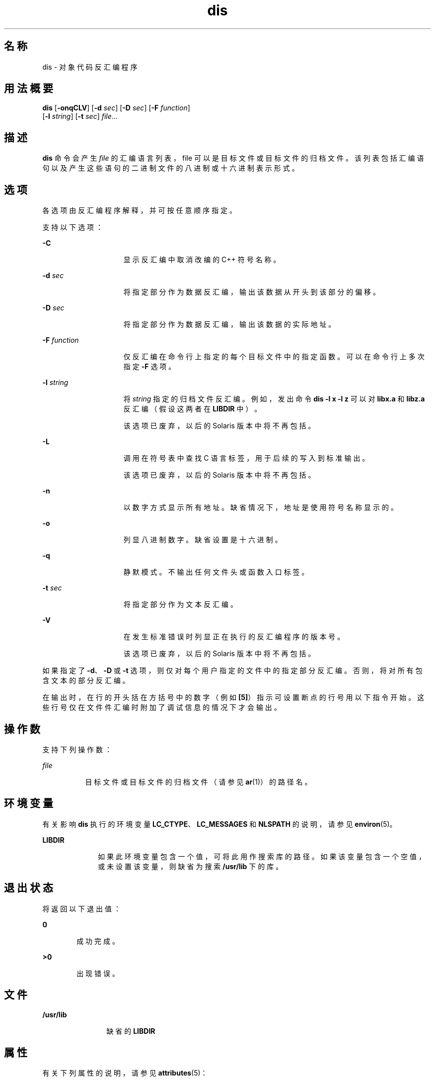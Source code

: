 '\" te
.\" Copyright 1989 AT&T
.\" Copyright (c) 2009, 2011, Oracle and/or its affiliates.All rights reserved.
.\" Portions Copyright (c) 1992, X/Open Company Limited All Rights Reserved
.\" Sun Microsystems, Inc. gratefully acknowledges The Open Group for permission to reproduce portions of its copyrighted documentation.Original documentation from The Open Group can be obtained online at http://www.opengroup.org/bookstore/.
.\" The Institute of Electrical and Electronics Engineers and The Open Group, have given us permission to reprint portions of their documentation.In the following statement, the phrase "this text" refers to portions of the system documentation.Portions of this text are reprinted and reproduced in electronic form in the Sun OS Reference Manual, from IEEE Std 1003.1, 2004 Edition, Standard for Information Technology -- Portable Operating System Interface (POSIX), The Open Group Base Specifications Issue 6, Copyright (C) 2001-2004 by the Institute of Electrical and Electronics Engineers, Inc and The Open Group.In the event of any discrepancy between these versions and the original IEEE and The Open Group Standard, the original IEEE and The Open Group Standard is the referee document.The original Standard can be obtained online at http://www.opengroup.org/unix/online.html.This notice shall appear on any product containing this material. 
.TH dis 1 "2011 年 6 月 8 日" "SunOS 5.11" "用户命令"
.SH 名称
dis \- 对象代码反汇编程序
.SH 用法概要
.LP
.nf
\fBdis\fR [\fB-onqCLV\fR] [\fB-d\fR \fIsec\fR] [\fB-D\fR \fIsec\fR] [\fB-F\fR \fIfunction\fR] 
     [\fB-l\fR \fIstring\fR] [\fB-t\fR \fIsec\fR] \fIfile\fR...
.fi

.SH 描述
.sp
.LP
\fBdis\fR 命令会产生 \fIfile\fR 的汇编语言列表，file 可以是目标文件或目标文件的归档文件。该列表包括汇编语句以及产生这些语句的二进制文件的八进制或十六进制表示形式。
.SH 选项
.sp
.LP
各选项由反汇编程序解释，并可按任意顺序指定。
.sp
.LP
支持以下选项： 
.sp
.ne 2
.mk
.na
\fB\fB-C\fR\fR
.ad
.RS 15n
.rt  
显示反汇编中取消改编的 C++ 符号名称。
.RE

.sp
.ne 2
.mk
.na
\fB\fB-d\fR \fIsec\fR\fR
.ad
.RS 15n
.rt  
将指定部分作为数据反汇编，输出该数据从开头到该部分的偏移。
.RE

.sp
.ne 2
.mk
.na
\fB\fB-D\fR \fIsec\fR\fR
.ad
.RS 15n
.rt  
将指定部分作为数据反汇编，输出该数据的实际地址。
.RE

.sp
.ne 2
.mk
.na
\fB\fB-F\fR \fIfunction\fR\fR
.ad
.RS 15n
.rt  
仅反汇编在命令行上指定的每个目标文件中的指定函数。可以在命令行上多次指定 \fB-F\fR 选项。
.RE

.sp
.ne 2
.mk
.na
\fB\fB-l\fR \fIstring\fR\fR
.ad
.RS 15n
.rt  
将 \fIstring\fR 指定的归档文件反汇编。例如，发出命令 \fBdis\fR \fB-l\fR \fBx\fR \fB-l\fR \fBz\fR 可以对 \fBlibx.a\fR 和 \fBlibz.a\fR 反汇编（假设这两者在 \fBLIBDIR\fR 中）。
.sp
该选项已废弃，以后的 Solaris 版本中将不再包括。
.RE

.sp
.ne 2
.mk
.na
\fB\fB-L\fR\fR
.ad
.RS 15n
.rt  
调用在符号表中查找 C 语言标签，用于后续的写入到标准输出。
.sp
该选项已废弃，以后的 Solaris 版本中将不再包括。
.RE

.sp
.ne 2
.mk
.na
\fB\fB-n\fR\fR
.ad
.RS 15n
.rt  
以数字方式显示所有地址。缺省情况下，地址是使用符号名称显示的。
.RE

.sp
.ne 2
.mk
.na
\fB\fB-o\fR\fR
.ad
.RS 15n
.rt  
列显八进制数字。缺省设置是十六进制。
.RE

.sp
.ne 2
.mk
.na
\fB\fB-q\fR\fR
.ad
.RS 15n
.rt  
静默模式。不输出任何文件头或函数入口标签。
.RE

.sp
.ne 2
.mk
.na
\fB\fB-t\fR \fIsec\fR\fR
.ad
.RS 15n
.rt  
将指定部分作为文本反汇编。
.RE

.sp
.ne 2
.mk
.na
\fB\fB-V\fR\fR
.ad
.RS 15n
.rt  
在发生标准错误时列显正在执行的反汇编程序的版本号。
.sp
该选项已废弃，以后的 Solaris 版本中将不再包括。
.RE

.sp
.LP
如果指定了 \fB-d\fR、\fB-D\fR 或 \fB-t\fR 选项，则仅对每个用户指定的文件中的指定部分反汇编。否则，将对所有包含文本的部分反汇编。
.sp
.LP
在输出时，在行的开头括在方括号中的数字（例如 \fB[5]\fR）指示可设置断点的行号用以下指令开始。这些行号仅在文件件汇编时附加了调试信息的情况下才会输出。
.SH 操作数
.sp
.LP
支持下列操作数：
.sp
.ne 2
.mk
.na
\fB\fIfile\fR\fR
.ad
.RS 8n
.rt  
目标文件或目标文件的归档文件（请参见 \fBar\fR(1)）的路径名。
.RE

.SH 环境变量
.sp
.LP
有关影响 \fBdis\fR 执行的环境变量 \fBLC_CTYPE\fR、\fBLC_MESSAGES\fR 和 \fBNLSPATH\fR 的说明，请参见 \fBenviron\fR(5)。
.sp
.ne 2
.mk
.na
\fB\fBLIBDIR\fR\fR
.ad
.RS 10n
.rt  
如果此环境变量包含一个值，可将此用作搜索库的路径。如果该变量包含一个空值，或未设置该变量，则缺省为搜索 \fB/usr/lib\fR 下的库。
.RE

.SH 退出状态
.sp
.LP
将返回以下退出值：
.sp
.ne 2
.mk
.na
\fB\fB0\fR\fR
.ad
.RS 6n
.rt  
成功完成。
.RE

.sp
.ne 2
.mk
.na
\fB\fB>0\fR\fR
.ad
.RS 6n
.rt  
出现错误。
.RE

.SH 文件
.sp
.ne 2
.mk
.na
\fB\fB/usr/lib\fR\fR
.ad
.RS 12n
.rt  
缺省的 \fBLIBDIR\fR
.RE

.SH 属性
.sp
.LP
有关下列属性的说明，请参见 \fBattributes\fR(5)：
.sp

.sp
.TS
tab() box;
cw(2.75i) |cw(2.75i) 
lw(2.75i) |lw(2.75i) 
.
属性类型属性值
_
可用性developer/base-developer-utilities
_
接口稳定性请参见下文。
.TE

.sp
.LP
用户可读的输出是 "Uncommitted"（未确定）。命令行选项为 Committed（已确定）。
.SH 另请参见
.sp
.LP
\fBar\fR(1)、\fBas\fR(1)、\fBld\fR(1)、\fBa.out\fR(4)、\fBattributes\fR(5)、\fBenviron\fR(5)
.SH 诊断
.sp
.LP
诊断消息不需要加以说明，其指示命令行中的错误或者在指定文件中遇到的问题。
